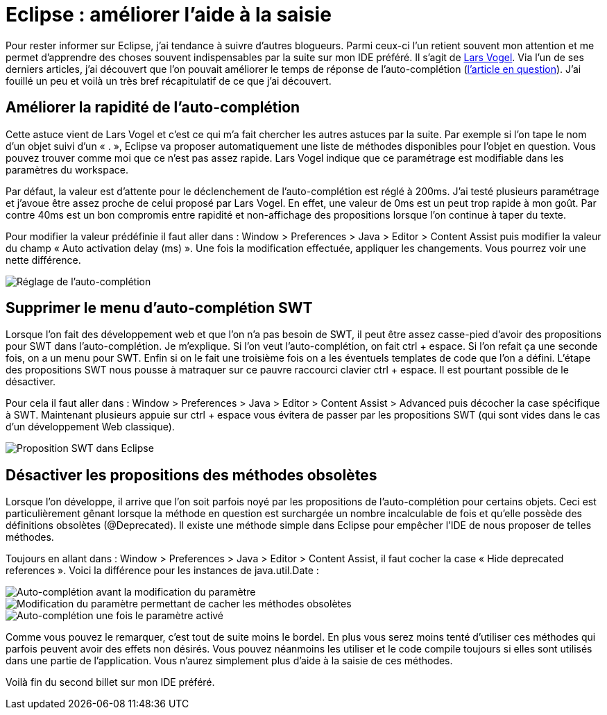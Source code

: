 = Eclipse : améliorer l’aide à la saisie
:hp-tags: eclipse,auto-complétion
:published_at: 2013-06-03

Pour rester informer sur Eclipse, j’ai tendance à suivre d’autres blogueurs. Parmi ceux-ci l’un retient souvent mon attention et me permet d’apprendre des choses souvent indispensables par la suite sur mon IDE préféré. Il s’agit de http://www.vogella.com/people/larsvogel.html[Lars Vogel]. Via l’un de ses derniers articles, j’ai découvert que l’on pouvait améliorer le temps de réponse de l’auto-complétion (http://www.vogella.com/blog/2013/05/30/eclipse-papercut-13-reduce-delay-in-code-completion/[l’article en question]). J’ai fouillé un peu et voilà un très bref récapitulatif de ce que j’ai découvert.

== Améliorer la rapidité de l’auto-complétion

Cette astuce vient de Lars Vogel et c’est ce qui m’a fait chercher les autres astuces par la suite. Par exemple si l’on tape le nom d’un objet suivi d’un « . », Eclipse va proposer automatiquement une liste de méthodes disponibles pour l’objet en question. Vous pouvez trouver comme moi que ce n’est pas assez rapide. Lars Vogel indique que ce paramétrage est modifiable dans les paramètres du workspace.

Par défaut, la valeur est d’attente pour le déclenchement de l’auto-complétion est réglé à 200ms. J’ai testé plusieurs paramétrage et j’avoue être assez proche de celui proposé par Lars Vogel. En effet, une valeur de 0ms est un peut trop rapide à mon goût. Par contre 40ms est un bon compromis entre rapidité et non-affichage des propositions lorsque l’on continue à taper du texte.

Pour modifier la valeur prédéfinie il faut aller dans : Window > Preferences > Java > Editor > Content Assist puis modifier la valeur du champ « Auto activation delay (ms) ». Une fois la modification effectuée, appliquer les changements. Vous pourrez voir une nette différence.

image::/images/2013/06/autocomplete-delay.png[Réglage de l’auto-complétion,align="center"]

== Supprimer le menu d’auto-complétion SWT

Lorsque l’on fait des développement web et que l’on n’a pas besoin de SWT, il peut être assez casse-pied d’avoir des propositions pour SWT dans l’auto-complétion. Je m’explique. Si l’on veut l’auto-complétion, on fait ctrl + espace. Si l’on refait ça une seconde fois, on a un menu pour SWT. Enfin si on le fait une troisième fois on a les éventuels templates de code que l’on a défini. L’étape des propositions SWT nous pousse à matraquer sur ce pauvre raccourci clavier ctrl + espace. Il est pourtant possible de le désactiver.

Pour cela il faut aller dans : Window > Preferences > Java > Editor > Content Assist > Advanced puis décocher la case spécifique à SWT. Maintenant plusieurs appuie sur ctrl + espace vous évitera de passer par les propositions SWT (qui sont vides dans le cas d’un développement Web classique).

image::/images/2013/06/swt-proposals.png[Proposition SWT dans Eclipse,align="center"]

== Désactiver les propositions des méthodes obsolètes

Lorsque l’on développe, il arrive que l’on soit parfois noyé par les propositions de l’auto-complétion pour certains objets. Ceci est particulièrement gênant lorsque la méthode en question est surchargée un nombre incalculable de fois et qu’elle possède des définitions obsolètes (@Deprecated). Il existe une méthode simple dans Eclipse pour empêcher l’IDE de nous proposer de telles méthodes.

Toujours en allant dans : Window > Preferences > Java > Editor > Content Assist, il faut cocher la case « Hide deprecated references ». Voici la différence pour les instances de java.util.Date :

image::/images/2013/06/disabled-depracated-proposals-001.png[Auto-complétion avant la modification du paramètre,align="center"]

image::/images/2013/06/disabled-depracated-proposals-002.png[Modification du paramètre permettant de cacher les méthodes obsolètes,align="center"]

image::/images/2013/06/disabled-depracated-proposals-003.png[Auto-complétion une fois le paramètre activé,align="center"]


Comme vous pouvez le remarquer, c’est tout de suite moins le bordel. En plus vous serez moins tenté d’utiliser ces méthodes qui parfois peuvent avoir des effets non désirés. Vous pouvez néanmoins les utiliser et le code compile toujours si elles sont utilisés dans une partie de l’application. Vous n’aurez simplement plus d’aide à la saisie de ces méthodes.

Voilà fin du second billet sur mon IDE préféré.
